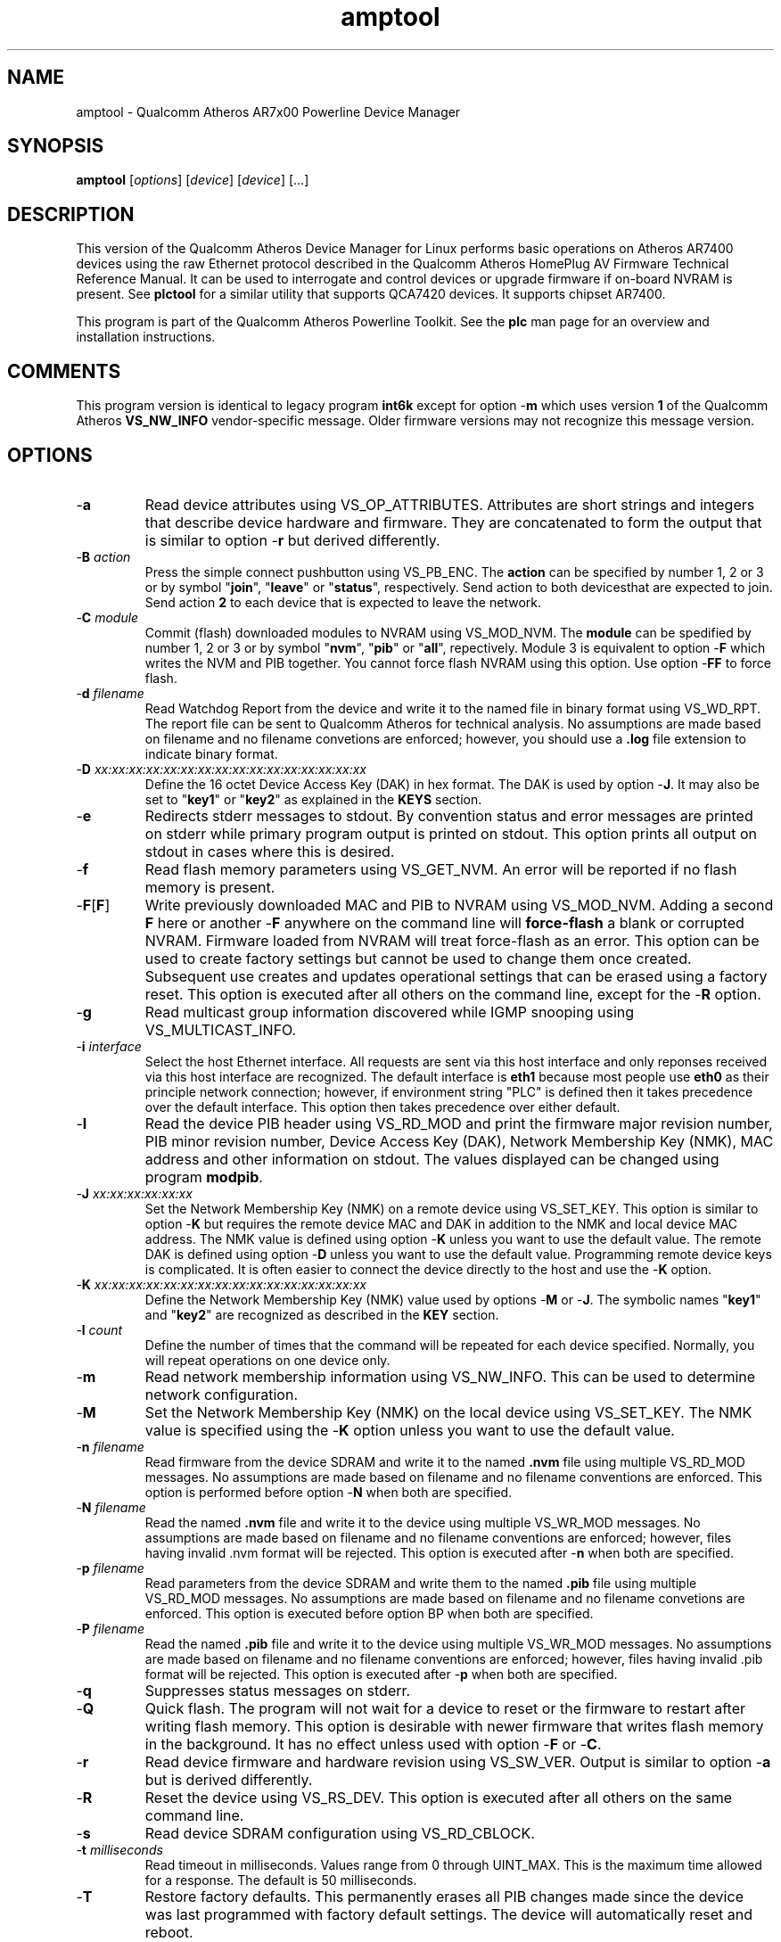 .TH amptool 7 "November 2012" "plc-utils-2.1.2" "Qualcomm Atheros Powerline Toolkit"
.SH NAME
amptool - Qualcomm Atheros AR7x00 Powerline Device Manager
.SH SYNOPSIS
.BR amptool
.RI [ options ] 
.RI [ device ] 
.RI [ device ] 
[...]
.SH DESCRIPTION
This version of the Qualcomm Atheros Device Manager for Linux performs basic operations on Atheros AR7400 devices using the raw Ethernet protocol described in the Qualcomm Atheros HomePlug AV Firmware Technical Reference Manual. It can be used to interrogate and control devices or upgrade firmware if on-board NVRAM is present. See \fBplctool\fR for a similar utility that supports QCA7420 devices.
It supports chipset AR7400.
.PP
This program is part of the Qualcomm Atheros Powerline Toolkit. See the \fBplc\fR man page for an overview and installation instructions.
.SH COMMENTS
This program version is identical to legacy program \fBint6k\fR except for option -\fBm\fR which uses version \fB1\fR of the Qualcomm Atheros \fBVS_NW_INFO\fR vendor-specific message. Older firmware versions may not recognize this message version.
.SH OPTIONS
.TP
.RB - a
Read device attributes using VS_OP_ATTRIBUTES. Attributes are short strings and integers that describe device hardware and firmware. They are concatenated to form the output that is similar to option -\fBr\fR but derived differently. 
.TP
-\fBB \fIaction\fR
Press the simple connect pushbutton using VS_PB_ENC. The \fBaction\fR can be specified by number 1, 2 or 3 or by symbol "\fBjoin\fR", "\fBleave\fR" or "\fBstatus\fR", respectively. Send action \vB1\fR to both devices that are expected to join. Send action \fB2\fR to each device that is expected to leave the network.
.TP
-\fBC \fImodule\fR
Commit (flash) downloaded modules to NVRAM using VS_MOD_NVM. The \fBmodule\fR can be spedified by number 1, 2 or 3 or by symbol "\fBnvm\fR", "\fBpib\fR" or "\fBall\fR", repectively. Module 3 is equivalent to option -\fBF\fR which writes the NVM and PIB together. You cannot force flash NVRAM using this option. Use option -\fBFF\fR to force flash.
.TP
-\fBd\fR \fIfilename\fR
Read Watchdog Report from the device and write it to the named file in binary format using VS_WD_RPT. The report file can be sent to Qualcomm Atheros for technical analysis. No assumptions are made based on filename and no filename convetions are enforced; however, you should use a \fB.log\fR file extension to indicate binary format.
.TP
-\fBD\fR \fIxx:xx:xx:xx:xx:xx:xx:xx:xx:xx:xx:xx:xx:xx:xx:xx\fR
Define the 16 octet Device Access Key (DAK) in hex format. The DAK is used by option -\fBJ\fR. It may also be set to "\fBkey1\fR" or "\fBkey2\fR" as explained in the \fBKEYS\fR section.
.TP
.RB - e
Redirects stderr messages to stdout. By convention status and error messages are printed on stderr while primary program output is printed on stdout. This option prints all output on stdout in cases where this is desired.
.TP
.RB - f
Read flash memory parameters using VS_GET_NVM. An error will be reported if no flash memory is present. 
.TP
.RB - F [ F ]
Write previously downloaded MAC and PIB to NVRAM using VS_MOD_NVM. Adding a second \fBF\fR here or another -\fBF\fR anywhere on the command line will \fBforce-flash\fR a blank or corrupted NVRAM. Firmware loaded from NVRAM will treat force-flash as an error. This option can be used to create factory settings but cannot be used to change them once created. Subsequent use creates and updates operational settings that can be erased using a factory reset. This option is executed after all others on the command line, except for the -\fBR\fR option.
.TP
.RB - g
Read multicast group information discovered while IGMP snooping using VS_MULTICAST_INFO.
.TP
-\fBi\fR \fIinterface\fR
Select the host Ethernet interface. All requests are sent via this host interface and only reponses received via this host interface are recognized. The default interface is \fBeth1\fR because most people use \fBeth0\fR as their principle network connection; however, if environment string "PLC" is defined then it takes precedence over the default interface. This option then takes precedence over either default.
.TP
.RB - I
Read the device PIB header using VS_RD_MOD and print the firmware major revision number, PIB minor revision number, Device Access Key (DAK), Network Membership Key (NMK), MAC address and other information on stdout. The values displayed can be changed using program \fBmodpib\fR.
.TP
-\fBJ \fIxx:xx:xx:xx:xx:xx\fR
Set the Network Membership Key (NMK) on a remote device using VS_SET_KEY. This option is similar to option -\fBK\fR but requires the remote device MAC and DAK in addition to the NMK and local device MAC address. The NMK value is defined using option -\fBK\fR unless you want to use the default value. The remote DAK is defined using option -\fBD\fR unless you want to use the default value. Programming remote device keys is complicated. It is often easier to connect the device directly to the host and use the -\fBK\fR option.
.TP
-\fBK\fR \fIxx:xx:xx:xx:xx:xx:xx:xx:xx:xx:xx:xx:xx:xx:xx:xx\fR
Define the Network Membership Key (NMK) value used by options -\fBM\fR or -\fBJ\fR. The symbolic names "\fBkey1\fR" and "\fBkey2\fR" are recognized as described in the \fBKEY\fR section.
.TP
-\fBl\fR \fIcount\fR
Define the number of times that the command will be repeated for each device specified. Normally, you will repeat operations on one device only.
.TP
.RB - m
Read network membership information using VS_NW_INFO. This can be used to determine network configuration. 
.TP
.RB - M
Set the Network Membership Key (NMK) on the local device using VS_SET_KEY. The NMK value is specified using the -\fBK\fR option unless you want to use the default value.  
.TP 
-\fBn\fR \fIfilename\fR
Read firmware from the device SDRAM and write it to the named \fB.nvm\fR file using multiple VS_RD_MOD messages. No assumptions are made based on filename and no filename conventions are enforced. This option is performed before option -\fBN\fR when both are specified.
.TP 
-\fBN\fR \fIfilename\fR
Read the named \fB.nvm\fR file and write it to the device using multiple VS_WR_MOD messages. No assumptions are made based on filename and no filename conventions are enforced; however, files having invalid .nvm format will be rejected. This option is executed after -\fBn\fR when both are specified.
.TP
-\fBp\fR \fIfilename\fR
Read parameters from the device SDRAM and write them to the named \fB.pib\fR file using multiple VS_RD_MOD messages. No assumptions are made based on filename and no filename convetions are enforced. This option is executed before option \f-BP\fR when both are specified.
.TP
-\fBP\fR \fIfilename\fR
Read the named \fB.pib\fR file and write it to the device using multiple VS_WR_MOD messages. No assumptions are made based on filename and no filename conventions are enforced; however, files having invalid .pib format will be rejected. This option is executed after -\fBp\fR when both are specified.
.TP
.RB - q
Suppresses status messages on stderr. 
.TP
.RB - Q
Quick flash. The program will not wait for a device to reset or the firmware to restart after writing flash memory. This option is desirable with newer firmware that writes flash memory in the background. It has no effect unless used with option -\fBF\fR or -\fBC\fR.
.TP
.RB - r
Read device firmware and hardware revision using VS_SW_VER. Output is similar to option -\fBa\fR but is derived differently. 
.TP 
.RB - R
Reset the device using VS_RS_DEV. This option is executed after all others on the same command line.
.TP
.RB - s
Read device SDRAM configuration using VS_RD_CBLOCK.
.TP
-\fBt \fImilliseconds\fR
Read timeout in milliseconds. Values range from 0 through UINT_MAX. This is the maximum time allowed for a response. The default is 50 milliseconds.
.TP
.RB - T
Restore factory defaults. This permanently erases all PIB changes made since the device was last programmed with factory default settings. The device will automatically reset and reboot.
.TP
.RB - v
Print additional information on stdout. In particular, this option dumps incoming and outgoing packets which can be saved as text files for reference.
.TP
-\fBw \fIseconds\fR
Defines the number of \fIseconds\fR to wait before repeating command line options. This option has no effect unless option -\fBl\fR is also specified with a non-zero value.
.TP
.RB - x
Cause the program to exit on the first error instead of continuing with remaining iterations, operations or devices. Normally, the program reports errors and moves on to the next operation, iteration or device depending on the command line.
.TP
.RB - ? ,-- help
Print program help summary on stdout. This option takes precedence over other options on the command line. 
.TP
.RB - ? ,-- version
Print program version information on stdout. This option takes precedence over other options on the command line. Use this option when sending screen dumps to Atheros Technical Support so that they know exactly which version of the Linux Toolkit you are using.
.SH ARGUMENTS
.TP
.IR device
The Ethernet hardware address of some powerline device. More than one address may be specified on the command line. If more than one address is specified then operations are performed on each device in turn. The default address is \fBlocal\fR. as explained in the \fBDEVICES\fR section.
.SH KEYS
Passwords are variable length character strings that end-users can remember. Keys are fixed length binary values created by encrypting passwords. There are two encryption algorithms for HomePlugAV. One for DAKs and the other for NMKs. This means that a given password will produce different keys depending on use. This program only deals with keys because that is what powerline devices recognize. The passwords that generated the keys are irrelevant here.
.PP
Encryption keys are tedious to type and prone to error. For convenience, symbolic names have been assigned to common encryption keys and are recognized by options -\fBD\fR and -\fBK\fR. 
.TP
.BR key1
Key for encrypted password "\fBHomePlugAV\fR". This is "689F074B8B0275A2710B0B5779AD1630" for option -\fBD\fR and "50D3E4933F855B7040784DF815AA8DB7" for option \fB-K\fR.
.TP
.BR key2
Key for encrypted password "\fBHomePlugAV0123\fR". This is "F084B4E8F6069FF1300C9BDB812367FF" for option -\fBD\fR and "B59319D7E8157BA001B018669CCEE30D" for option -\fBK\fR.
.TP
.BR none
Always "00000000000000000000000000000000".
.SH DEVICES
Powerline devices use Ethernet hardware, or Media Access Control (MAC), addresses. Device addresses are 12 hexadecimal digits (\fB0123456789ABCDEFabcdef\fR) in upper, lower or mixed case. Individual octets may be separated by colons, for clarity, but not all octets need to be seperated. For example, "00b052000001", "00:b0:52:00:00:01" and "00b052:000001" are valid and equivalent.
.PP
These symbolic addresses are recognized by this program and may be used instead of the actual address value. 
.TP
.BR all
Equivalent to "broadcast", described next.
.TP
.BR broadcast
A synonym for the standard Ethernet broadcast address, \fBFF:FF:FF:FF:FF:FF\fR. All devices, whether local, remote or foreign will respond to this address.
.TP
.BR local
A synonym for the Qualcomm Atheros vendor specific Local Management Address (LMA), \fB00:B0:52:00:00:01\fR. All local Atheros devices will recognize this address but remote and foreign devices will not. A remote device is any device at the far end of a powerline connection. A foreign device is any device not manufactured by Atheros.
.SH REFERENCES
See the Qualcomm Atheros HomePlug AV Firmware Technical Reference Manual for more information.
.SH DISCLAIMER
Atheros HomePlug AV Vendor Specific Management Message structure and content is proprietary to Qualcomm Atheros, Ocala FL USA. Consequently, public information may not be available. Qualcomm Atheros reserves the right to modify message structure or content in future firmware releases without any obligation to notify or compensate users of this program.
.SH EXAMPLES
.PP
   # amptool -n old.nvm -p old.pib -N new.nvm -P new.pib -F 01:23:45:67:89:AB 
.PP
Performs 5 operations on one device. Uploads the firmware and PIB from the device and writes them to files \fBold.nvm\fR and \fBold.pib\fR, respectively. Reads files \fBnew.nvm\fR and \fBnew.pib\fR and downloads them as new firmware and PIB, respectively. Commits the downloaded firmware and PIB to NVRAM. Operations are executed in the order just described regardless of the order specified on the command line. If you want reading and writing to occur in a different order then you must use two or more commands to accomplish tasks in the order you want.
.PP
   # amptool -N new.nvm 01:23:45:67:89:28
   # amptool -P new.pib 01:23:45:67:89:28
   # amptool -C 3 01:23:45:67:89:28
.PP
It is not neccessary to specify all operations on one command line. The three command lines above do essentially the same thing as the command line shown in the previou example. Notice that this example uses -\fBC 3\fR, instead of -\fBF\fR, as an alternate way to write MAC and PIB to NVRAM. Specifying -\fBC 1\fR, instead, would write the .nvm file only. Specifying, -\fBC 2\fR, instead, would write the .pib file only. THe value \fB3\fR is the logical OR of \fB1\fR and \fB2\fR.
.PP
   # amptool -N new.nvm -P new.pib -FF local
.PP
Downloads file \fBnew.nvm\fR and file \fBnew.pib\fR and force flashes the \fBlocal\fR device. Force flashing only works on running firmware that has been downloaded and stated by the Qualcomm Atheros Boot Loader. See \fBamptoolf\fR to download, start firmware and perform a force flash in one operation.
.PP
   # amptool -MK key1
   # amptool -M
.PP
These two commands are equivalent. They set the NMK on the local device to key1 as descripted in the \fBKEYS\fR section. The first command resets the NMK on the local device with -\fBM\fR then specifies the NMK as \fBkey1\fR. The second command omits the key specification since \fBkey1\fR is the program default NMK. One could, of course, type the encryption key.
.SH SEE ALSO
.BR plc ( 7 ),
.BR ampboot ( 7 ),
.BR ampboot ( 7 ),
.BR amphost ( 7 ),
.BR int6kid ( 7 ),
.BR amprate ( 7 ),
.BR amprule ( 7 ),
.BR ampstat ( 7 ),
.BR ampwait ( 7 )
.SH CREDITS
 Charles Maier <charles.maier@qca.qualcomm.com>
 Nathan Houghton <nathaniel.houghton@qca.qualcomm.com>
